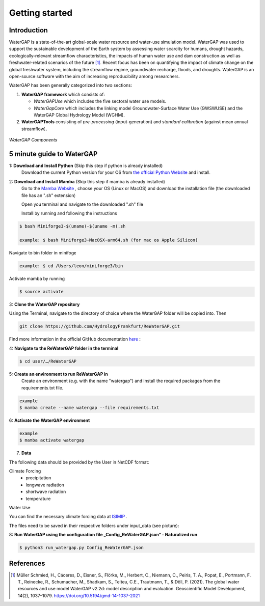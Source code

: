 .. _getting_started:

===============
Getting started
===============

Introduction
------------

WaterGAP is a state-of-the-art global-scale water resource and water-use simulation model. 
WaterGAP was used to support the sustainable development of the Earth system by assessing water scarcity for humans, drought hazards, ecologically-relevant streamflow characteristics, the impacts of human water use and dam construction as well as freshwater-related scenarios of the future [1]_. 
Recent focus has been on quantifying the impact of climate change on the global freshwater system, including the streamflow regime, groundwater recharge, floods, and droughts. 
WaterGAP is an open-source software with the aim of increasing reproducibility among researchers.


WaterGAP has been generally categorized into two sections: 

#. **WaterGAP framework** which consists of:
  
   * *WaterGAPUse* which includes the five sectoral water use models. 
   
   * *WaterGapCore* which includes the linking model Groundwater-Surface Water Use (GWSWUSE) and the WaterGAP Global Hydrology Model (WGHM).

#. **WaterGAPTools** consisting of *pre-processing* (input-generation) and *standard calibration* (against mean annual streamflow).

.. figure:: ../images/overview_watergap_components.png
   :align: center
   
   *WaterGAP Components*


5 minute guide to WaterGAP
--------------------------

1: **Download and Install Python** (Skip this step if python is already installed)
	Download the current Python version for your OS from `the official Python Website <https://www.python.org/downloads/>`__ and install.

2: **Download and Install Mamba** (Skip this step if mamba is already installed)
	Go to the `Mamba Website <https://github.com/conda-forge/miniforge>`__ , choose your OS (Linux or MacOS) and download the installation file (the downloaded file has an ".sh" extension)
	
	Open you terminal and navigate to the downloaded ".sh" file 
	
	Install by running and following the instructions


.. code-block:: bash
		
	$ bash Miniforge3-$(uname)-$(uname -m).sh
		
	example: $ bash Miniforge3-MacOSX-arm64.sh (for mac os Apple Silicon)


Navigate to bin folder in minifoge

.. code-block:: bash

	example: $ cd /Users/leon/miniforge3/bin
	
Activate mamba by running

.. code-block:: bash

		$ source activate

3: **Clone the WaterGAP repository**

Using the Terminal, navigate to the directory of choice where the WaterGAP folder will be copied into. Then 

.. code-block:: bash

		git clone https://github.com/HydrologyFrankfurt/ReWaterGAP.git

Find more information in the official GitHub documentation `here <https://docs.github.com/en/get-started/quickstart/fork-a-repo#cloning-your-forked-repository>`__ :

4: **Navigate to the ReWaterGAP folder in the terminal**

.. code-block:: bash

	$ cd user/…/ReWaterGAP
	
5: **Create an environment to run ReWaterGAP in**
	Create an environment (e.g. with the name "watergap") and install the required packages from the requirements.txt file.

.. code-block:: bash

	example
	$ mamba create --name watergap --file requirements.txt

6: **Activate the WaterGAP environment**

.. code-block:: bash

	example
	$ mamba activate watergap


7. **Data**

The following data should be provided by the User in NetCDF format:

Climate Forcing
	- precipitation
	- longwave radiation
	- shortwave radiation
	- temperature

Water Use


You can find the necessary climate forcing data at `ISIMIP <https://data.isimip.org/search/tree/ISIMIP3b/SecondaryInputData/climate/atmosphere/mri-esm2-0/>`__ .

The files need to be saved in their respective folders under input_data (see picture):


8: **Run WaterGAP using the configuration file „Config_ReWaterGAP.json“ - Naturalized run**

.. code-block:: bash

	$ python3 run_watergap.py Config_ReWaterGAP.json
	
	



References 
----------
.. [1] Müller Schmied, H., Cáceres, D., Eisner, S., Flörke, M., Herbert, C., Niemann, C., Peiris, T. A., Popat, E., Portmann, F. T., Reinecke, R., Schumacher, M., Shadkam, S., Telteu, C.E., Trautmann, T., & Döll, P. (2021). The global water resources and use model WaterGAP v2.2d: model description and evaluation. Geoscientific Model Development, 14(2), 1037–1079. https://doi.org/10.5194/gmd-14-1037-2021
